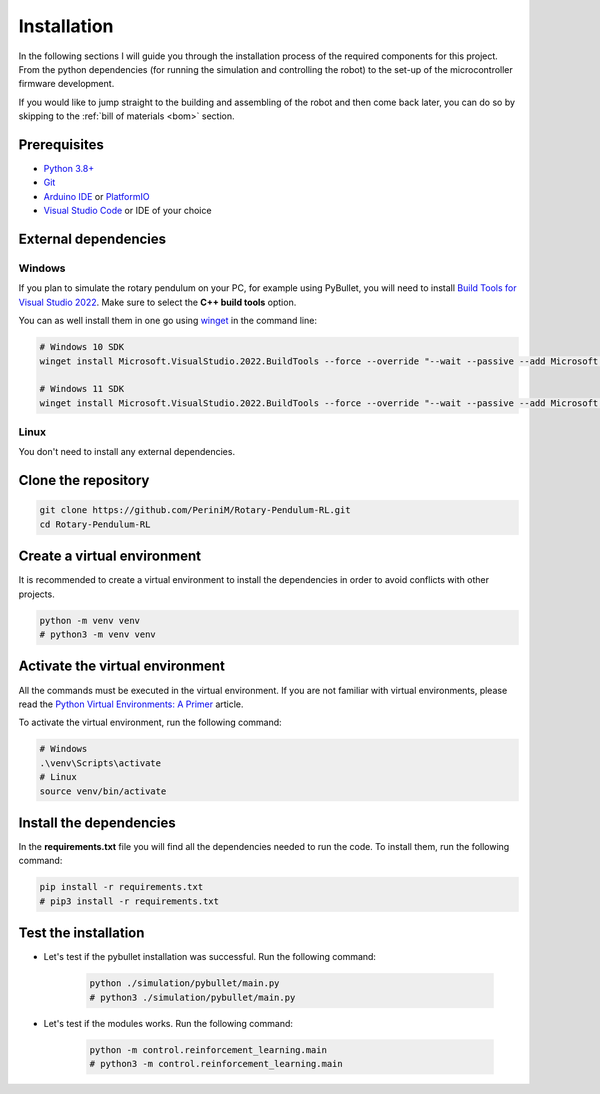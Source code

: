 Installation
------------

In the following sections I will guide you through the installation process of the required components
for this project. From the python dependencies (for running the simulation and controlling the robot)
to the set-up of the microcontroller firmware development.

If you would like to jump straight to the building and assembling of the robot and then come back later,
you can do so by skipping to the :ref:`bill of materials <bom>` section.

Prerequisites
^^^^^^^^^^^^^

- `Python 3.8+ <https://www.python.org/downloads/>`_
- `Git <https://git-scm.com/downloads>`_
- `Arduino IDE <https://www.arduino.cc/en/software>`_ or `PlatformIO <https://platformio.org/install/ide?install=vscode>`_
- `Visual Studio Code <https://code.visualstudio.com/download>`_ or IDE of your choice

External dependencies
^^^^^^^^^^^^^^^^^^^^^

Windows
+++++++

If you plan to simulate the rotary pendulum on your PC, for example using PyBullet, you will need to install `Build Tools for Visual Studio 2022 <https://aka.ms/vs/17/release/vs_BuildTools.exe>`_. Make sure to select the **C++ build tools** option.

You can as well install them in one go using `winget <https://docs.microsoft.com/en-us/windows/package-manager/winget/>`_ in the command line:

.. code-block:: bash

   # Windows 10 SDK
   winget install Microsoft.VisualStudio.2022.BuildTools --force --override "--wait --passive --add Microsoft.VisualStudio.Component.VC.Tools.x86.x64 --add Microsoft.VisualStudio.Component.Windows10SDK"

   # Windows 11 SDK
   winget install Microsoft.VisualStudio.2022.BuildTools --force --override "--wait --passive --add Microsoft.VisualStudio.Component.VC.Tools.x86.x64 --add Microsoft.VisualStudio.Component.Windows11SDK.22000"

Linux
++++++

You don't need to install any external dependencies.

Clone the repository
^^^^^^^^^^^^^^^^^^^^

.. code-block:: bash

   git clone https://github.com/PeriniM/Rotary-Pendulum-RL.git
   cd Rotary-Pendulum-RL

Create a virtual environment
^^^^^^^^^^^^^^^^^^^^^^^^^^^^

It is recommended to create a virtual environment to install the dependencies in order to avoid conflicts with other projects.

.. code-block:: bash

   python -m venv venv
   # python3 -m venv venv

Activate the virtual environment
^^^^^^^^^^^^^^^^^^^^^^^^^^^^^^^^

All the commands must be executed in the virtual environment. If you are not familiar with virtual environments, please read the `Python Virtual Environments: A Primer <https://realpython.com/python-virtual-environments-a-primer/>`_ article.

To activate the virtual environment, run the following command:

.. code-block:: bash

   # Windows
   .\venv\Scripts\activate
   # Linux
   source venv/bin/activate

Install the dependencies
^^^^^^^^^^^^^^^^^^^^^^^^

In the **requirements.txt** file you will find all the dependencies needed to run the code. To install them, run the following command:

.. code-block:: bash

   pip install -r requirements.txt
   # pip3 install -r requirements.txt

Test the installation
^^^^^^^^^^^^^^^^^^^^^

- Let's test if the pybullet installation was successful. Run the following command:

    .. code-block:: bash

       python ./simulation/pybullet/main.py
       # python3 ./simulation/pybullet/main.py

- Let's test if the modules works. Run the following command:

    .. code-block:: bash

       python -m control.reinforcement_learning.main
       # python3 -m control.reinforcement_learning.main
